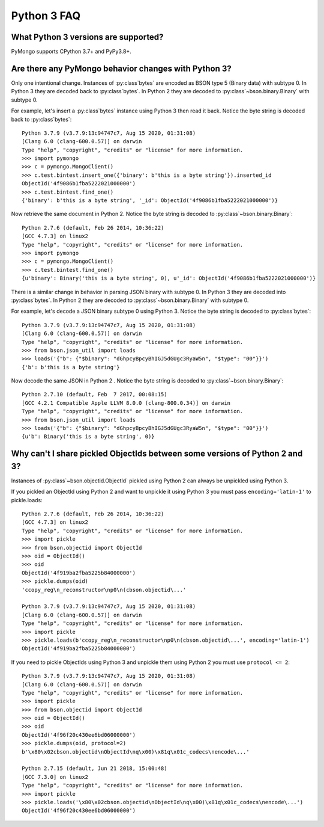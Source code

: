 Python 3 FAQ
============

What Python 3 versions are supported?
-------------------------------------

PyMongo supports CPython 3.7+ and PyPy3.8+.

Are there any PyMongo behavior changes with Python 3?
-----------------------------------------------------

Only one intentional change. Instances of :py:class`bytes`
are encoded as BSON type 5 (Binary data) with subtype 0.
In Python 3 they are decoded back to :py:class`bytes`. In
Python 2 they are decoded to :py:class`~bson.binary.Binary`
with subtype 0.

For example, let's insert a :py:class`bytes` instance using Python 3 then
read it back. Notice the byte string is decoded back to :py:class`bytes`::

  Python 3.7.9 (v3.7.9:13c94747c7, Aug 15 2020, 01:31:08)
  [Clang 6.0 (clang-600.0.57)] on darwin
  Type "help", "copyright", "credits" or "license" for more information.
  >>> import pymongo
  >>> c = pymongo.MongoClient()
  >>> c.test.bintest.insert_one({'binary': b'this is a byte string'}).inserted_id
  ObjectId('4f9086b1fba5222021000000')
  >>> c.test.bintest.find_one()
  {'binary': b'this is a byte string', '_id': ObjectId('4f9086b1fba5222021000000')}

Now retrieve the same document in Python 2. Notice the byte string is decoded
to :py:class`~bson.binary.Binary`::

  Python 2.7.6 (default, Feb 26 2014, 10:36:22)
  [GCC 4.7.3] on linux2
  Type "help", "copyright", "credits" or "license" for more information.
  >>> import pymongo
  >>> c = pymongo.MongoClient()
  >>> c.test.bintest.find_one()
  {u'binary': Binary('this is a byte string', 0), u'_id': ObjectId('4f9086b1fba5222021000000')}


There is a similar change in behavior in parsing JSON binary with subtype 0.
In Python 3 they are decoded into :py:class`bytes`. In Python 2 they are
decoded to :py:class`~bson.binary.Binary` with subtype 0.

For example, let's decode a JSON binary subtype 0 using Python 3. Notice the
byte string is decoded to :py:class`bytes`::

  Python 3.7.9 (v3.7.9:13c94747c7, Aug 15 2020, 01:31:08)
  [Clang 6.0 (clang-600.0.57)] on darwin
  Type "help", "copyright", "credits" or "license" for more information.
  >>> from bson.json_util import loads
  >>> loads('{"b": {"$binary": "dGhpcyBpcyBhIGJ5dGUgc3RyaW5n", "$type": "00"}}')
  {'b': b'this is a byte string'}

Now decode the same JSON in Python 2 . Notice the byte string is decoded
to :py:class`~bson.binary.Binary`::

  Python 2.7.10 (default, Feb  7 2017, 00:08:15)
  [GCC 4.2.1 Compatible Apple LLVM 8.0.0 (clang-800.0.34)] on darwin
  Type "help", "copyright", "credits" or "license" for more information.
  >>> from bson.json_util import loads
  >>> loads('{"b": {"$binary": "dGhpcyBpcyBhIGJ5dGUgc3RyaW5n", "$type": "00"}}')
  {u'b': Binary('this is a byte string', 0)}

Why can't I share pickled ObjectIds between some versions of Python 2 and 3?
----------------------------------------------------------------------------

Instances of :py:class`~bson.objectid.ObjectId` pickled using Python 2
can always be unpickled using Python 3.

If you pickled an ObjectId using Python 2 and want to unpickle it using
Python 3 you must pass ``encoding='latin-1'`` to pickle.loads::

  Python 2.7.6 (default, Feb 26 2014, 10:36:22)
  [GCC 4.7.3] on linux2
  Type "help", "copyright", "credits" or "license" for more information.
  >>> import pickle
  >>> from bson.objectid import ObjectId
  >>> oid = ObjectId()
  >>> oid
  ObjectId('4f919ba2fba5225b84000000')
  >>> pickle.dumps(oid)
  'ccopy_reg\n_reconstructor\np0\n(cbson.objectid\...'

  Python 3.7.9 (v3.7.9:13c94747c7, Aug 15 2020, 01:31:08)
  [Clang 6.0 (clang-600.0.57)] on darwin
  Type "help", "copyright", "credits" or "license" for more information.
  >>> import pickle
  >>> pickle.loads(b'ccopy_reg\n_reconstructor\np0\n(cbson.objectid\...', encoding='latin-1')
  ObjectId('4f919ba2fba5225b84000000')


If you need to pickle ObjectIds using Python 3 and unpickle them using Python 2
you must use ``protocol <= 2``::

  Python 3.7.9 (v3.7.9:13c94747c7, Aug 15 2020, 01:31:08)
  [Clang 6.0 (clang-600.0.57)] on darwin
  Type "help", "copyright", "credits" or "license" for more information.
  >>> import pickle
  >>> from bson.objectid import ObjectId
  >>> oid = ObjectId()
  >>> oid
  ObjectId('4f96f20c430ee6bd06000000')
  >>> pickle.dumps(oid, protocol=2)
  b'\x80\x02cbson.objectid\nObjectId\nq\x00)\x81q\x01c_codecs\nencode\...'

  Python 2.7.15 (default, Jun 21 2018, 15:00:48)
  [GCC 7.3.0] on linux2
  Type "help", "copyright", "credits" or "license" for more information.
  >>> import pickle
  >>> pickle.loads('\x80\x02cbson.objectid\nObjectId\nq\x00)\x81q\x01c_codecs\nencode\...')
  ObjectId('4f96f20c430ee6bd06000000')
